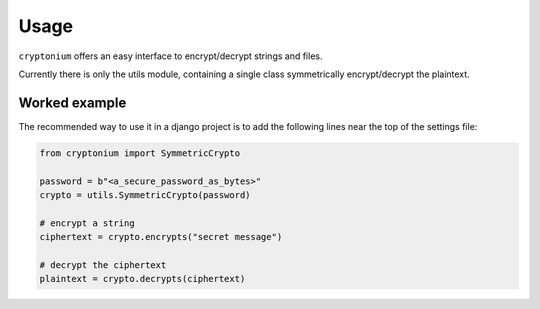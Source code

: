 =====
Usage
=====

``cryptonium`` offers an easy interface to encrypt/decrypt strings and files.

.. py:module:: utils

Currently there is only the utils module, containing a single class
symmetrically encrypt/decrypt the plaintext.

.. py:class:: SymmetricCrypto

    A symmetric crypto class, based on Fernet

    .. py:method:: encrypt_bytes(self, plaintext: bytes) -> bytes

       Encrypt bytes

    .. py:method:: decrypt_bytes(self, ciphertext: bytes) -> bytes

       Decrypt bytes, that were encrypted by this class

    .. py:method:: encrypts(self, plaintext: str) -> str

       Encrypt a string

    .. py:method:: decrypts(self, ciphertext: str) -> str

       Decrypt a string, that was encrypted by this class

    .. py:method:: encrypt(self, plaintext: bytes, ciphertext: BinaryIO) -> None

       Encrypt a file

    .. py:method:: decrypt(self, ciphertext: BinaryIO) -> bytes

       Decrypt a file

Worked example
--------------

The recommended way to use it in a django project is to add the following lines
near the top of the settings file:

.. code-block:: python

    from cryptonium import SymmetricCrypto

    password = b"<a_secure_password_as_bytes>"
    crypto = utils.SymmetricCrypto(password)

    # encrypt a string
    ciphertext = crypto.encrypts("secret message")

    # decrypt the ciphertext
    plaintext = crypto.decrypts(ciphertext)
